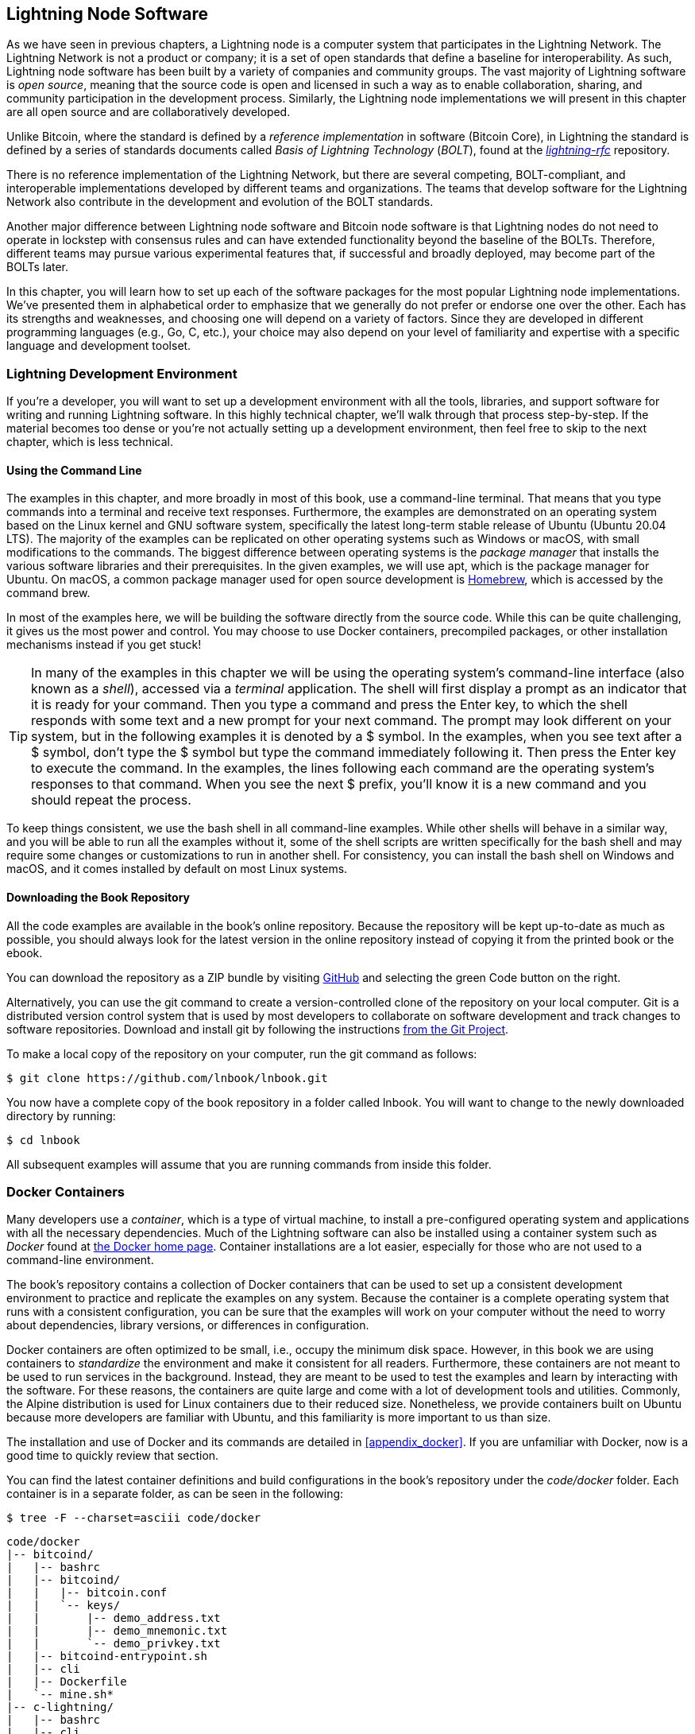 [[set_up_a_lightning_node]]
== Lightning Node Software

((("Lightning node software", id="ix_04_node_client-asciidoc0", range="startofrange")))As we have seen in previous chapters, a Lightning node is a computer system that participates in the Lightning Network. The Lightning Network is not a product or company; it is a set of open standards that define a baseline for interoperability. As such, Lightning node software has been built by a variety of companies and community groups. The vast majority of Lightning software is _open source_, meaning that the source code is open and licensed in such a way as to enable collaboration, sharing, and community participation in the development process. Similarly, the Lightning node implementations we will present in this chapter are all open source and are collaboratively developed.

Unlike Bitcoin, where the standard is defined by a _reference implementation_ in software (Bitcoin Core), in ((("BOLT (Basis of Lightning Technology) standards documents")))Lightning the standard is defined by a series of standards documents called _Basis of Lightning Technology_ (_BOLT_), found at the https://github.com/lightningnetwork/lightning-rfc[_lightning-rfc_] repository.

There is no reference implementation of the Lightning Network, but there are several competing, BOLT-compliant, and interoperable implementations developed by different teams and organizations. The teams that develop software for the Lightning Network also contribute in the development and evolution of the BOLT standards.

Another major difference between Lightning node software and Bitcoin node software is that Lightning nodes do not need to operate in lockstep with consensus rules and can have extended functionality beyond the baseline of the BOLTs. Therefore, different teams may pursue various experimental features that, if successful and broadly deployed, may become part of the BOLTs later.

In this chapter, you will learn how to set up each of the software packages for the most popular Lightning node implementations. We've presented them in alphabetical order to emphasize that we generally do not prefer or endorse one over the other. Each has its strengths and weaknesses, and choosing one will depend on a variety of factors. Since they are developed in different programming languages (e.g., Go, C, etc.), your choice may also depend on your level of familiarity and expertise with a specific language and development toolset.

=== Lightning Development Environment

((("development environment","Lightning node software", id="ix_04_node_client-asciidoc1", range="startofrange")))((("Lightning node software","development environment", id="ix_04_node_client-asciidoc2", range="startofrange")))If you're a developer, you will want to set up a development environment with all the tools, libraries, and support software for writing and running Lightning software. In this highly technical chapter, we'll walk through that process step-by-step. If the material becomes too dense or you're not actually setting up a development environment, then feel free to skip to the next chapter, which is less technical.

==== Using the Command Line

((("command line")))((("development environment","command line")))((("Lightning node software","command line")))The examples in this chapter, and more broadly in most of this book, use a command-line terminal. That means that you type commands into a terminal and receive text responses. Furthermore, the examples are demonstrated on an operating system based on the Linux kernel and GNU software system, specifically the latest long-term stable release of Ubuntu (Ubuntu 20.04 LTS). The majority of the examples can be replicated on other operating systems such as Windows or macOS, with small modifications to the commands. The biggest difference between operating systems is the _package manager_ that installs the various software libraries and their prerequisites. In the given examples, we will use +apt+, which is the package manager for Ubuntu. On macOS, a common package manager used for open source development is https://brew.sh[Homebrew], which is accessed by the command +brew+.

In most of the examples here, we will be building the software directly from the source code. While this can be quite challenging, it gives us the most power and control. You may choose to use Docker containers, precompiled packages, or other installation mechanisms instead if you get stuck!

[TIP]
====
In many of the examples in this chapter we will be using the operating system's command-line interface (also known as a _shell_), accessed via a _terminal_ application. The shell will first display a prompt as an indicator that it is ready for your command. Then you type a command and press the Enter key, to which the shell responds with some text and a new prompt for your next command. The prompt may look different on your system, but in the following examples it is denoted by a +$+ symbol. In the examples, when you see text after a +$+ symbol, don't type the +$+ symbol but type the command immediately following it. Then press the Enter key to execute the command. In the examples, the lines following each command are the operating system's responses to that command. When you see the next +$+ prefix, you'll know it is a new command and you should repeat the process.
====

To keep things consistent, we use the +bash+ shell in all command-line examples. While other shells will behave in a similar way, and you will be able to run all the examples without it, some of the shell scripts are written specifically for the +bash+ shell and may require some changes or customizations to run in another shell. For consistency, you can install the +bash+ shell on Windows and macOS, and it comes installed by default on most Linux systems.

==== Downloading the Book Repository

((("development environment","downloading the book repository")))All the code examples are available in the book's online repository. Because the repository will be kept up-to-date as much as possible, you should always look for the latest version in the online repository instead of copying it from the printed book or the ebook.

You can download the repository as a ZIP bundle by visiting https://github.com/lnbook/lnbook/[GitHub] and selecting the green Code button on the right.


Alternatively, you can use the +git+ command to create a version-controlled clone of the repository on your local computer. Git is a distributed version control system that is used by most developers to collaborate on software development and track changes to software repositories. Download and install +git+ by following the instructions https://git-scm.com/[from the Git Project].


To make a local copy of the repository on your computer, run the +git+ command as follows:

[[git-clone-lnbook]]
----
$ git clone https://github.com/lnbook/lnbook.git
----

You now have a complete copy of the book repository in a folder called +lnbook+. You will want to change to the newly downloaded directory by running:

[[cd-lnbook]]
----
$ cd lnbook
----

All subsequent examples will assume that you are running commands from inside this folder.(((range="endofrange", startref="ix_04_node_client-asciidoc2")))(((range="endofrange", startref="ix_04_node_client-asciidoc1")))

=== Docker Containers

((("Docker containers","Lightning node software and")))((("Lightning node software","Docker containers")))Many developers use a _container_, which is a type of virtual machine, to install a pre-configured operating system and applications with all the necessary dependencies. Much of the Lightning software can also be installed using a container system such as _Docker_ found at https://docker.com[the Docker home page]. Container installations are a lot easier, especially for those who are not used to a command-line environment.

The book's repository contains a collection of Docker containers that can be used to set up a consistent development environment to practice and replicate the examples on any system. Because the container is a complete operating system that runs with a consistent configuration, you can be sure that the examples will work on your computer without the need to worry about dependencies, library versions, or differences in configuration.

Docker containers are often optimized to be small, i.e., occupy the minimum disk space. However, in this book we are using containers to _standardize_ the environment and make it consistent for all readers. Furthermore, these containers are not meant to be used to run services in the background. Instead, they are meant to be used to test the examples and learn by interacting with the software. For these reasons, the containers are quite large and come with a lot of development tools and utilities. Commonly, the Alpine distribution is used for Linux containers due to their reduced size. Nonetheless, we provide containers built on Ubuntu because more developers are familiar with Ubuntu, and this familiarity is more important to us than size.

The installation and use of Docker and its commands are detailed in <<appendix_docker>>. If you are unfamiliar with Docker, now is a good time to quickly review that section.

You can find the latest container definitions and build configurations in the book's repository under the _code/docker_ folder. Each container is in a separate folder, as can be seen in the following:

[[tree]]
----
$ tree -F --charset=asciii code/docker
----

[[docker-dir-list]]
----
code/docker
|-- bitcoind/
|   |-- bashrc
|   |-- bitcoind/
|   |   |-- bitcoin.conf
|   |   `-- keys/
|   |       |-- demo_address.txt
|   |       |-- demo_mnemonic.txt
|   |       `-- demo_privkey.txt
|   |-- bitcoind-entrypoint.sh
|   |-- cli
|   |-- Dockerfile
|   `-- mine.sh*
|-- c-lightning/
|   |-- bashrc
|   |-- cli
|   |-- c-lightning-entrypoint.sh
|   |-- devkeys.pem
|   |-- Dockerfile
|   |-- fund-c-lightning.sh
|   |-- lightningd/
|   |   `-- config
|   |-- logtail.sh
|   `-- wait-for-bitcoind.sh
|-- eclair/
|   |-- bashrc
|   |-- cli
|   |-- Dockerfile
|   |-- eclair/
|   |   `-- eclair.conf
|   |-- eclair-entrypoint.sh
|   |-- logtail.sh
|   `-- wait-for-bitcoind.sh
|-- lnd/
|   |-- bashrc
|   |-- cli
|   |-- Dockerfile
|   |-- fund-lnd.sh
|   |-- lnd/
|   |   `-- lnd.conf
|   |-- lnd-entrypoint.sh
|   |-- logtail.sh
|   `-- wait-for-bitcoind.sh
|-- check-versions.sh
|-- docker-compose.yml
|-- Makefile
`-- run-payment-demo.sh*
----

As we will see in the next few sections, you can build these containers locally, or you can pull them from the book's repository on https://hub.docker.com/orgs/lnbook[_Docker Hub_]. The following sections will assume that you have installed Docker and are familiar with the basic use of the +docker+ command.

=== Bitcoin Core and Regtest

((("Bitcoin Core", id="ix_04_node_client-asciidoc3", range="startofrange")))((("Lightning node software","Bitcoin Core and regtest", id="ix_04_node_client-asciidoc4", range="startofrange")))Most of the Lightning node implementations need access to a full Bitcoin node to work.

Installing a full Bitcoin node and syncing the Bitcoin blockchain is outside the scope of this book and is a relatively complex endeavor in itself. If you want to try it, refer to https://github.com/bitcoinbook/bitcoinbook[_Mastering Bitcoin_], "Chapter 3: Bitcoin Core: The Reference Implementation," which discusses the installation and operation of a Bitcoin node.

((("regtest mode")))A Bitcoin node can be operated in `regtest` mode, where the node creates a local simulated Bitcoin blockchain for testing purposes. In the following examples, we will be using the +regtest+ mode to allow us to demonstrate Lightning without having to synchronize a Bitcoin node or risk any funds.

The container for Bitcoin Core is +bitcoind+. It is configured to run Bitcoin Core in +regtest+ mode and to mine 6 new blocks every 10 seconds. Its remote procedure call (RPC) port is exposed on port 18443 and is accessible for RPC calls with the username +regtest+ and the password +regtest+. You can also access it with an interactive shell and run +bitcoin-cli+ commands locally.

==== Building the Bitcoin Core Container

((("bitcoind container", id="ix_04_node_client-asciidoc5", range="startofrange")))((("Docker containers","Bitcoin Core container", id="ix_04_node_client-asciidoc6", range="startofrange")))Let's prepare the +bitcoind+ container. The easiest way is to pull the latest container from _Docker Hub_:

[source,bash]
----
$ docker pull lnbook/bitcoind
Using default tag: latest
latest: Pulling from lnbook/bitcoind
35807b77a593: Pull complete
e1b85b9c5571: Pull complete
[...]
288f1cc78a00: Pull complete
Digest: sha256:861e7e32c9ad650aa367af40fc5acff894e89e47aff4bd400691ae18f1b550e2
Status: Downloaded newer image for lnbook/bitcoind:latest
docker.io/lnbook/bitcoind:latest

----

Alternatively, you can build the container yourself from the local container definition that is in _code/docker/bitcoind/Dockerfile_.

[NOTE]
====
You don't need to build the container if you used the +pull+ command previously to pull it from Docker Hub.
====

Building the container locally will use a bit less of your network bandwidth, but will take more of your CPU time to build. We use the +docker build+ command to build it:

[source,bash]
----
$ cd code/docker
$ docker run -it --name bitcoind lnbook/bitcoind
Starting bitcoind...
Bitcoin Core starting
Waiting for bitcoind to start
bitcoind started
================================================
Imported demo private key
Bitcoin address:  2NBKgwSWY5qEmfN2Br4WtMDGuamjpuUc5q1
Private key:  cSaejkcWwU25jMweWEewRSsrVQq2FGTij1xjXv4x1XvxVRF1ZCr3
================================================
================================================
Balance: 0.00000000
================================================
Mining 101 blocks to unlock some bitcoin
[
  "34c744207fd4dd32b70bac467902bd8d030fba765c9f240a2e98f15f05338964",
  "64d82721c641c378d79b4ff2e17572c109750bea1d4eddbae0b54f51e4cdf23e",

 [...]

  "7a8c53dc9a3408c9ecf9605b253e5f8086d67bbc03ea05819b2c9584196c9294",
  "39e61e50e34a9bd1d6eab51940c39dc1ab56c30b21fc28e1a10c14a39b67a1c3",
  "4ca7fe9a55b0b767d2b7f5cf4d51a2346f035fe8c486719c60a46dcbe33de51a"
]
Mining 6 blocks every 10 seconds
Balance: 50.00000000
[
  "5ce76cc475e40515b67e3c0237d1eef597047a914ba3f59bbd62fc3691849055",
  "1ecb27a05ecfa9dfa82a7b26631e0819b2768fe5e6e56c7a2e1078b078e21e9f",
  "717ceb8b6c329d57947c950dc5668fae65bddb7fa03203984da9d2069e20525b",
  "185fc7cf3557a6ebfc4a8cdd1f94a8fa08ed0c057040cdd68bfb7aee2d5be624",
  "59001ae237a3834ebe4f6e6047dcec8fd67df0352ddc70b6b02190f982a60384",
  "754c860fe1b9e0e7292e1de96a65eaa78047feb4c72dbbde2a1d224faa1499dd"
]

----

As you can see, +bitcoind+ starts up and mines 101 simulated blocks to get the chain started. This is because under the Bitcoin consensus rules, newly mined bitcoin is not spendable until 100 blocks have elapsed. By mining 101 blocks, we make the first block's coinbase spendable. After that initial mining activity, 6 new blocks are mined every 10 seconds to keep the chain moving forward.

For now, there are no transactions. But we have some test bitcoin that has been mined in the wallet and is available to spend. When we connect some Lightning nodes to this chain, we will send some bitcoin to their wallets so that we can open some Lightning channels between the Lightning nodes.

===== Interacting with the bitcoin core container

In the meantime, we can also interact with the +bitcoind+ container by sending it shell commands. The container is sending a logfile to the terminal, displaying the mining process of the +bitcoind+ process. To interact with the shell we can issue commands in another terminal, using the +docker exec+ command. Since we previously named the running container with the +name+ argument, we can refer to it by that name when we run the +docker exec+ command. First, let's run an interactive +bash+ shell:

----
$ docker exec -it bitcoind /bin/bash
root@e027fd56e31a:/bitcoind# ps x
  PID TTY      STAT   TIME COMMAND
    1 pts/0    Ss+    0:00 /bin/bash /usr/local/bin/mine.sh
    7 ?        Ssl    0:03 bitcoind -datadir=/bitcoind -daemon
   97 pts/1    Ss     0:00 /bin/bash
  124 pts/0    S+     0:00 sleep 10
  125 pts/1    R+     0:00 ps x
root@e027fd56e31a:/bitcoind#
----

Running the interactive shell puts us "inside" the container. It logs in as user +root+, as we can see from the prefix +root@+ in the new shell prompt +root@e027fd56e31a:/bitcoind#+. If we issue the +ps x+ command to see what processes are running, we see both +bitcoind+ and the script +mine.sh+ are running in the background. To exit this shell, press Ctrl-D or type *+exit+*, and you will be returned to your operating system prompt.

Instead of running an interactive shell, we can also issue a single command that is executed inside the container. For convenience, the +bitcoin-cli+ command has an alias "cli" that passes the correct configuration. So let's run it to ask Bitcoin Code about the blockchain. We run +cli getblockchaininfo+:

[source,bash]
----
$ docker exec bitcoind cli getblockchaininfo
{
  "chain": "regtest",
  "blocks": 131,
  "headers": 131,
  "bestblockhash": "2cf57aac35365f52fa5c2e626491df634113b2f1e5197c478d57378e5a146110",

[...]

  "warnings": ""
}

----

The +cli+ command in the +bitcoind+ container allows us to issue RPC commands to the Bitcoin Core node and get JavaScript Object Notation (JSON) encoded results.

Additionally, all our Docker containers have a command-line JSON encoder/decoder named +jq+ preinstalled. +jq+ helps us to process JSON-formatted data via the command line or from inside scripts. You can send the JSON output of any command to +jq+ using the +|+ character. This character as well as this operation is called a "pipe." Let's apply a +pipe+ and +jq+ to the previous command as follows:

[source,bash]
----
$ docker exec bitcoind bash -c "cli getblockchaininfo | jq .blocks"
197
----

+jq .blocks+ instructs the +jq+ JSON decoder to extract the field +blocks+ from the [.keep-together]#+getblockchaininfo+# result. In our case, it extracts and prints the value of 197 which we could use in a subsequent command.

As you will see in the following sections, we can run several containers at the same time and then interact with them individually. We can issue commands to extract information such as the Lightning node public key or to take actions such as opening a Lightning channel to another node. The +docker run+ and +docker exec+ commands, together with +jq+ for JSON decoding, are all we need to build a working Lightning Network that mixes many different node implementations. This enables us to try out diverse experiments on our own computer(((range="endofrange", startref="ix_04_node_client-asciidoc6")))(((range="endofrange", startref="ix_04_node_client-asciidoc5"))).(((range="endofrange", startref="ix_04_node_client-asciidoc4")))(((range="endofrange", startref="ix_04_node_client-asciidoc3")))

=== The c-lightning Lightning Node Project

((("c-lightning Lightning Node project", id="ix_04_node_client-asciidoc7", range="startofrange")))((("Lightning node software","c-lightning Lightning Node project", id="ix_04_node_client-asciidoc8", range="startofrange")))`c-lightning` is a lightweight, highly customizable, and standard-compliant implementation of the LN protocol, developed by Blockstream as part of the Elements Project. The project is open source and developed collaboratively on https://github.com/ElementsProject/lightning[GitHub].

In the following sections, we will build a Docker container that runs a `c-lightning` node connecting to the +bitcoind+ container we built previously. We will also show you how to configure and built the `c-lightning` software directly from the source code.

==== Building c-lightning as a Docker Container

((("c-lightning Lightning Node project","building c-lightning as Docker container")))((("Docker containers","building c-lightning as")))The `c-lightning` software distribution has a Docker container, but it is designed for running `c-lightning` in production systems and alongside a +bitcoind+ node. We will be using a somewhat simpler container configured to run `c-lightning` for demonstration purposes.

Let's pull the `c-lightning` container from the book's Docker Hub repository:

[source,bash]
----
$ docker pull lnbook/c-lightning
Using default tag: latest
latest: Pulling from lnbook/c-lightning

[...]

Digest: sha256:bdefcefe8a9712e7b3a236dcc5ab12d999c46fd280e209712e7cb649b8bf0688
Status: Downloaded image for lnbook/c-lightning:latest
docker.io/lnbook/c-lightning:latest

----


Alternatively, we can build the `c-lightning` Docker container from the book's files which you previously downloaded into a directory named +lnbook+. As before, we will use the +docker build+ command in the +code/docker+ subdirectory. We will tag the container image with the tag +lnbook/c-lightning+, like this:

[source,bash]
----
$ cd code/docker
$ docker build -t lnbook/c-lightning c-lightning
Sending build context to Docker daemon  91.14kB
Step 1/34 : ARG OS=ubuntu
Step 2/34 : ARG OS_VER=focal
Step 3/34 : FROM ${OS}:${OS_VER} as os-base
 ---> fb52e22af1b0

 [...]

Step 34/34 : CMD ["/usr/local/bin/logtail.sh"]
 ---> Running in 8d3d6c8799c5
Removing intermediate container 8d3d6c8799c5
 ---> 30b6fd5d7503
Successfully built 30b6fd5d7503
Successfully tagged lnbook/c-lightning:latest

----

Our container is now built and ready to run. However, before we run the `c-lightning` container, we need to start the +bitcoind+ container in another terminal because `c-lightning` depends on +bitcoind+. We will also need to set up a Docker network that allows the containers to connect to each other as if residing on the same local area network.

[TIP]
====
Docker containers can "talk" to each other over a virtual local area network managed by the Docker system. Each container can have a custom name, and other containers can use that name to resolve its IP address and easily connect to it.
====

==== Setting Up a Docker Network

((("c-lightning Lightning Node project","Docker network setup")))Once a Docker network is set up, Docker will activate the network on our local computer every time Docker starts, e.g., after rebooting. So we only need to set up a network once by using the +docker network create+ command. The network name itself is not important, but it has to be unique on our computer. By default, Docker has three networks named +host+, +bridge+, and +none+. We will name our new network +lnbook+ and create it like this:

[source,bash]
----
$ docker network create lnbook
ad75c0e4f87e5917823187febedfc0d7978235ae3e88eca63abe7e0b5ee81bfb
$ docker network ls
NETWORK ID          NAME                DRIVER              SCOPE
7f1fb63877ea        bridge              bridge              local
4e575cba0036        host                host                local
ad75c0e4f87e        lnbook              bridge              local
ee8824567c95        none                null                local
----

As you can see, running +docker network ls+ gives us a listing of the Docker networks. Our +lnbook+ network has been created. We can ignore the network ID, because it is automatically managed.

==== Running the bitcoind and c-lightning Containers

((("bitcoind container","and c-lightning containers")))((("c-lightning Lightning Node project","running bitcoind and c-lightning containers")))The next step is to start the +bitcoind+ and `c-lightning` containers and connect them to the +lnbook+ network. To run a container in a specific network, we must pass the [.keep-together]#+network+# argument to +docker run+. To make it easy for containers to find each other, we will also give each one a name with the +name+ argument. We start +bitcoind+ like this:

[source,bash]
----
$ docker run -it --network lnbook --name bitcoind lnbook/bitcoind
----

You should see +bitcoind+ start up and start mining blocks every 10 seconds. Leave it running and open a new terminal window to start `c-lightning`. We use a similar +docker run+ command with the +network+ and +name+ arguments to start `c-lightning` as follows:

[source,bash]
----
$ docker run -it --network lnbook --name c-lightning lnbook/c-lightning
Waiting for bitcoind to start...
Waiting for bitcoind to mine blocks...
Starting c-lightning...
2021-09-12T13:14:50.434Z UNUSUAL lightningd: Creating configuration directory /lightningd/regtest
Startup complete
Funding c-lightning wallet
8a37a183274c52d5a962852ba9f970229ea6246a096ff1e4602b57f7d4202b31
lightningd: Opened log file /lightningd/lightningd.log
lightningd: Creating configuration directory /lightningd/regtest
lightningd: Opened log file /lightningd/lightningd.log

----

The `c-lightning` container starts up and connects to the +bitcoind+ container over the Docker network. First, our `c-lightning` node will wait for +bitcoind+ to start, and then it will wait until +bitcoind+ has mined some bitcoin into its wallet. Finally, as part of the container startup, a script will send an RPC command to the +bitcoind+ node, which creates a transaction that funds the `c-lightning` wallet with 10 test BTC. Now our `c-lightning` node is not only running, but it even has some test bitcoin to play with!

As we demonstrated with the +bitcoind+ container, we can issue commands to our `c-lightning` container in another terminal to extract information, open channels, etc. The command that allows us to issue command-line instructions to the `c-lightning` node is called +lightning-cli+. This +lightning-cli+ command is also aliased as +cli+ inside this container. To get the `c-lightning` node's information, use the following +docker exec+ command in another terminal window:

[source,bash]
----
$ docker exec c-lightning cli getinfo
{
   "id": "026ec53cc8940df5fed5fa18f8897719428a15d860ff4cd171fca9530879c7499e",
   "alias": "IRATEARTIST",
   "color": "026ec5",
   "num_peers": 0,
   "num_pending_channels": 0,

[...]

   "version": "0.10.1",
   "blockheight": 221,
   "network": "regtest",
   "msatoshi_fees_collected": 0,
   "fees_collected_msat": "0msat",
   "lightning-dir": "/lightningd/regtest"
}

----

We now have our first Lightning node running on a virtual network and communicating with a test Bitcoin blockchain. Later in this chapter we will start more nodes and connect them to each other to make some Lightning payments.

In the next section we will also look at how to download, configure, and compile `c-lightning` directly from the source code. This is an optional and advanced step that will teach you how to use the build tools and allow you to make modifications to [.keep-together]#`c-lightning`# source code. With this knowledge you can write some code, fix some bugs, or create a plug-in for `c-lightning`.

[NOTE]
====
If you are not planning on diving into the source code or programming of a Lightning node, you can skip the next section entirely. The Docker container we just built is sufficient for most of the examples in the book.
====

==== Installing c-lightning from Source Code

((("c-lightning Lightning Node project","installing c-lightning from source code")))The `c-lightning` developers have provided detailed instructions for building `c-lightning` from source code. We will be following the instructions https://github.com/ElementsProject/lightning/blob/master/doc/INSTALL.md[from GitHub].

==== Installing Prerequisite Libraries and Packages

((("c-lightning Lightning Node project","installing prerequisite libraries and packages")))These installation instructions assume you are building `c-lightning` on a Linux or similar system with GNU build tools. If that is not the case, look for the instructions for your operating system in the Elements Project repository.

The common first step is the installation of prerequisite libraries. We use the +apt+ package manager to install these:

[source,bash]
----
$ sudo apt-get update

Get:1 http://security.ubuntu.com/ubuntu bionic-security InRelease [88.7 kB]
Hit:2 http://eu-north-1b.clouds.archive.ubuntu.com/ubuntu bionic InRelease
Get:3 http://eu-north-1b.clouds.archive.ubuntu.com/ubuntu bionic-updates InRelease [88.7 kB]

[...]

Fetched 18.3 MB in 8s (2,180 kB/s)
Reading package lists... Done

$ sudo apt-get install -y \
  autoconf automake build-essential git libtool libgmp-dev \
  libsqlite3-dev python python3 python3-mako net-tools zlib1g-dev \
  libsodium-dev gettext

Reading package lists... Done
Building dependency tree
Reading state information... Done
The following additional packages will be installed:
  autotools-dev binutils binutils-common binutils-x86-64-linux-gnu cpp cpp-7 dpkg-dev fakeroot g++ g++-7 gcc gcc-7 gcc-7-base libalgorithm-diff-perl

 [...]

Setting up libsigsegv2:amd64 (2.12-2) ...
Setting up libltdl-dev:amd64 (2.4.6-14) ...
Setting up python2 (2.7.17-2ubuntu4) ...
Setting up libsodium-dev:amd64 (1.0.18-1) ...

[...]
$
----

After a few minutes and a lot of on-screen activity, you will have installed all the necessary packages and libraries. Many of these libraries are also used by other Lightning packages and are needed for software development in general.

==== Copying the c-lightning Source Code

((("c-lightning Lightning Node project","copying the latest version of c-lightning source code")))Next, we will copy the latest version of `c-lightning` from the source code repository. To do this, we will use the +git clone+ command, which clones a version-controlled copy onto your local machine, thereby allowing you to keep it synchronized with subsequent changes without having to download the whole repository again:

[source,bash]
----
$ git clone --recurse https://github.com/ElementsProject/lightning.git
Cloning into 'lightning'...
remote: Enumerating objects: 24, done.
remote: Counting objects: 100% (24/24), done.
remote: Compressing objects: 100% (22/22), done.
remote: Total 53192 (delta 5), reused 5 (delta 2), pack-reused 53168
Receiving objects: 100% (53192/53192), 29.59 MiB | 19.30 MiB/s, done.
Resolving deltas: 100% (39834/39834), done.

$ cd lightning

----

We now have a copy of `c-lightning` cloned into the _lightning_ subfolder, and we have used the +cd+ (change directory) command to enter that subfolder.

==== Compiling the c-lightning Source Code

((("c-lightning Lightning Node project","compiling the c-lightning source code")))Next, we use a set of _build scripts_ that are commonly available in many open source projects. These build scripts use the +configure+ and +make+ commands which allow us to:

* Select the build options and check necessary dependencies (+configure+)
* Build and install the executables and libraries (+make+)

Running +configure+ with the +help+ option will show us all the available options:

----
$ ./configure --help
Usage: ./configure [--reconfigure] [setting=value] [options]

Options include:
  --prefix= (default /usr/local)
    Prefix for make install
  --enable/disable-developer (default disable)
    Developer mode, good for testing
  --enable/disable-experimental-features (default disable)
    Enable experimental features
  --enable/disable-compat (default enable)
    Compatibility mode, good to disable to see if your software breaks
  --enable/disable-valgrind (default (autodetect))
    Run tests with Valgrind
  --enable/disable-static (default disable)
    Static link sqlite3, gmp and zlib libraries
  --enable/disable-address-sanitizer (default disable)
    Compile with address-sanitizer
----

We don't need to change any of the defaults for this example. Hence we run [.keep-together]#+configure+# again without any options to use the defaults:

----
$ ./configure

Compiling ccan/tools/configurator/configurator...done
checking for python3-mako... found
Making autoconf users comfortable... yes
checking for off_t is 32 bits... no
checking for __alignof__ support... yes

[...]

Setting COMPAT... 1
PYTEST not found
Setting STATIC... 0
Setting ASAN... 0
Setting TEST_NETWORK... regtest
$
----

Next, we use the +make+ command to build the libraries, components, and executables of the `c-lightning` project. This part will take several minutes to complete and will use your computer's CPU and disk heavily. Expect some noise from the fans! Run +make+:

[source,bash]
----
$ make

cc -DBINTOPKGLIBEXECDIR="\"../libexec/c-lightning\"" -Wall -Wundef -Wmis...

[...]

cc   -Og  ccan-asort.o ccan-autodata.o ccan-bitmap.o ccan-bitops.o ccan-...

----

If all goes well, you will not see any +ERROR+ message stopping the execution of the preceding command. The `c-lightning` software package has been compiled from source, and we are now ready to install the executable components we created in the previous step:

----
$ sudo make install

mkdir -p /usr/local/bin
mkdir -p /usr/local/libexec/c-lightning
mkdir -p /usr/local/libexec/c-lightning/plugins
mkdir -p /usr/local/share/man/man1
mkdir -p /usr/local/share/man/man5
mkdir -p /usr/local/share/man/man7
mkdir -p /usr/local/share/man/man8
mkdir -p /usr/local/share/doc/c-lightning
install cli/lightning-cli lightningd/lightningd /usr/local/bin
[...]
----

To verify that the +lightningd+ and +lightning-cli+ commands have been installed correctly, we will ask each executable for its version information:

[source,bash]
----
$ lightningd --version
v0.10.1-34-gfe86c11
$ lightning-cli --version
v0.10.1-34-gfe86c11
----

The version consists of the latest release version (v0.10.1), followed by the number of changes since the release (34), and finally a hash identifying exactly which revision (fe86c11). You may see a different version from that shown previously as the software continues to evolve long after this book is published. However, no matter what version you see, the fact that the commands execute and respond with version information means that you have succeeded in building the `c-lightning` software.

=== The Lightning Network Daemon (LND) Node Project

((("Lightning Network Daemon (LND) node project", id="ix_04_node_client-asciidoc9", range="startofrange")))((("Lightning node software","Lightning Network Daemon node project", id="ix_04_node_client-asciidoc10", range="startofrange")))The Lightning Network Daemon (LND) is a complete implementation of an LN node by Lightning Labs. The LND project provides a number of executable applications, including +lnd+ (the daemon itself) and +lncli+ (the command-line utility). LND has several pluggable backend chain services, including btcd (a full node), +bitcoind+ (Bitcoin Core), and Neutrino (a new, experimental light client). LND is written in the Go programming language. The project is open source and developed collaboratively on https://github.com/LightningNetwork/lnd[GitHub].(((range="endofrange", startref="ix_04_node_client-asciidoc10")))(((range="endofrange", startref="ix_04_node_client-asciidoc9")))

In the next few sections we will build a Docker container to run LND, build LND from source code, and learn how to configure and run LND.

==== The LND Docker Container

((("Lightning Network Daemon (LND) node project","LND Docker container")))We can pull the LND example Docker container from the book's Docker Hub repository:

[source,bash]
----
$ docker pull lnbook/lnd
Using default tag: latest
latest: Pulling from lnbook/lnd
35807b77a593: Already exists
e1b85b9c5571: Already exists
52f9c252546e: Pull complete

[...]

Digest: sha256:e490a0de5d41b781c0a7f9f548c99e67f9d728f72e50cd4632722b3ed3d85952
Status: Downloaded newer image for lnbook/lnd:latest
docker.io/lnbook/lnd:latest

----

Alternatively, we can build the LND container locally. The container is located in _code/docker/lnd_. We change the working directory to _code/docker_ and perform the +docker build+ command:

[source,bash]
----
$ cd code/docker
$ docker build -t lnbook/lnd lnd
Sending build context to Docker daemon  9.728kB
Step 1/29 : FROM golang:1.13 as lnd-base
 ---> e9bdcb0f0af9
Step 2/29 : ENV GOPATH /go

[...]

Step 29/29 : CMD ["/usr/local/bin/logtail.sh"]
 ---> Using cache
 ---> 397ce833ce14
Successfully built 397ce833ce14
Successfully tagged lnbook/lnd:latest

----

Our container is now ready to run. As with the `c-lightning` container we built previously, the LND container also depends on a running instance of Bitcoin Core. As before, we need to start the +bitcoind+ container in another terminal and connect LND to it via a Docker network. We have already set up a Docker network called +lnbook+ and will be using that again here.

[TIP]
====
Normally, each node operator runs their own Lightning node and their own Bitcoin node on their own server. For us, a single +bitcoind+ container can serve many Lightning nodes. On our simulated network we can run several Lightning nodes, all connecting to a single Bitcoin node in +regtest+ mode.
====

==== Running the bitcoind and LND Containers

((("bitcoind container","and LND containers")))((("Lightning Network Daemon (LND) node project","running bitcoind and LND containers")))As before, we start the +bitcoind+ container in one terminal and LND in another. If you already have the +bitcoind+ container running, you do not need to restart it. Just leave it running and skip the next step. To start +bitcoind+ in the +lnbook+ network, we use +docker run+ like this:

[source,bash]
----
$ docker run -it --network lnbook --name bitcoind lnbook/bitcoind
----

Next, we start the LND container we just built. As done before, we need to attach it to the +lnbook+ network and give it a name:

[source,bash]
----
$ docker run -it --network lnbook --name lnd lnbook/lnd
Waiting for bitcoind to start...
Waiting for bitcoind to mine blocks...
Starting lnd...
Startup complete
Funding lnd wallet
{"result":"dbd1c8e2b224e0a511c11efb985dabd84d72d935957ac30935ec4211d28beacb","error":null,"id":"lnd-run-container"}
[INF] LTND: Version: 0.13.1-beta commit=v0.13.1-beta, build=production, logging=default, debuglevel=info
[INF] LTND: Active chain: Bitcoin (network=regtest)
[INF] RPCS: Generating TLS certificates...

----

The LND container starts up and connects to the +bitcoind+ container over the Docker network. First, our LND node will wait for +bitcoind+ to start, and then it will wait until +bitcoind+ has mined some bitcoin into its wallet. Finally, as part of the container startup, a script will send an RPC command to the +bitcoind+ node, thereby creating a transaction that funds the LND wallet with 10 test BTC.

As we demonstrated previously, we can issue commands to our container in another terminal to extract information, open channels, etc. The command that allows us to issue command-line instructions to the +lnd+ daemon is called +lncli+. Once again, in this container we have provided the alias +cli+ that runs +lncli+ with all the appropriate parameters. Let's get the node information using the +docker exec+ command in another terminal window:

[source,bash]
----
$ docker exec lnd cli getinfo
{
    "version": "0.13.1-beta commit=v0.13.1-beta",
    "commit_hash": "596fd90ef310cd7abbf2251edaae9ba4d5f8a689",
    "identity_pubkey": "02d4545dccbeda29a10f44e891858940f4f3374b75c0f85dcb7775bb922fdeaa14",

[...]

}
----

We now have another Lightning node running on the +lnbook+ network and communicating with +bitcoind+. If you are still running the `c-lightning` container, then there are now two nodes running. They're not yet connected to each other, but we will be connecting them to each other soon.

If desired, you can run any combination of LND and `c-lightning` nodes on the same Lightning Network. For example, to run a second LND node you would issue the +docker run+ command with a different container name, like so:

[source,bash]
----
$ docker run -it --network lnbook --name lnd2 lnbook/lnd
----

In the preceding command, we start another LND container, naming it +lnd2+. The names are entirely up to you, as long as they are unique. If you don't provide a name, Docker will construct a unique name by randomly combining two English words such as "naughty_einstein." This was the actual name Docker chose for us when we wrote this paragraph. How funny!

In the next section we will look at how to download and compile LND directly from the source code. This is an optional and advanced step that will teach you how to use the Go language build tools and allow you to make modifications to LND source code. With this knowledge you can write some code or fix some bugs.

[NOTE]
====
If you are not planning on diving into the source code or programming of a Lightning node, you can skip the next section entirely. The Docker container we just built is sufficient for most of the examples in the book.
====

==== Installing LND from Source Code

((("Lightning Network Daemon (LND) node project","installing LND from source code")))In this section we will build LND from scratch. LND is written in the Go programming language. If you want to find out more about Go, search for +golang+ instead of +go+ to avoid irrelevant results. Because it is written in Go and not C or C++, it uses a different "build" framework than the GNU autotools/make framework we saw used in `c-lightning` previously. Don't fret though, it is quite easy to install and use the golang tools, and we will show each step here. Go is a fantastic language for collaborative software development because it produces very consistent, precise, and easy-to-read code regardless of the number of authors. Go is focused and "minimalist" in a way that encourages consistency across versions of the language. As a compiled language, it is also quite efficient. Let's dive in.

We will follow the installation instructions found in the https://github.com/lightningnetwork/lnd/blob/master/docs/INSTALL.md[LND project documentation].

First, we will install the +golang+ package and associated libraries. We strictly require Go version 1.13 or later. The official Go language packages are distributed as binaries from https://golang.org/dl[the Go Project]. For convenience they are also packaged as Debian packages available through the +apt+ command. You can follow the instructions https://golang.org/dl[from the Go Project] or use the following +apt+ commands on a Debian/Ubuntu Linux system as described on https://github.com/golang/go/wiki/Ubuntu[GitHub's wiki page on the Go language]:

[source,bash]
----
$ sudo apt install golang-go
----

Check that you have the correct version installed and ready to use by running:

[source,bash]
----
$ go version
go version go1.13.4 linux/amd64
----

We have 1.13.4, so we're ready to...Go! Next we need to tell any programs where to find the Go code. This is accomplished by setting the environment variable +GOPATH+. Usually the Go code is located in a directory named _gocode_ directly in the user's home directory. With the following two commands we consistently set the +GOPATH+ and make sure your shell adds it to your executable +PATH+. Note that the user's home directory is referred to as +~+ in the shell.

[source,bash]
----
$ export GOPATH=~/gocode
$ export PATH=$PATH:$GOPATH/bin
----

To avoid having to set these environment variables every time you open a shell, you can add those two lines to the end of your +bash+ shell configuration file _.bashrc_ in your home directory, using the editor of your choice.

==== Copying the LND Source Code

((("Lightning Network Daemon (LND) node project","copying LND source code")))As with many open source projects nowadays, the source code for LND is on GitHub (_www.github.com_). The +go get+ command can fetch it directly using the Git protocol:

[source,bash]
----
$ go get -d github.com/lightningnetwork/lnd
----

Once +go get+ finishes, you will have a subdirectory under +GOPATH+ that contains the LND source code.

==== Compiling the LND Source Code

((("Lightning Network Daemon (LND) node project","compiling LND source code")))LND uses the +make+ build system. To build the project, we change directory to LND's source code and then use +make+ like this:

[source,bash]
----
$ cd $GOPATH/src/github.com/lightningnetwork/lnd
$ make && make install
----

After several minutes you will have two new commands, +lnd+ and +lncli+, installed. Try them out and check their version to ensure they are installed:

[source,bash]
----
$ lnd --version
lnd version 0.10.99-beta commit=clock/v1.0.0-106-gc1ef5bb908606343d2636c8cd345169e064bdc91
$ lncli --version
lncli version 0.10.99-beta commit=clock/v1.0.0-106-gc1ef5bb908606343d2636c8cd345169e064bdc91
----

You will likely see a different version from that shown previously, as the software continues to evolve long after this book is published. However, no matter what version you see, the fact that the commands execute and show you version information means that you have succeeded in building the LND software.(((range="endofrange", startref="ix_04_node_client-asciidoc8")))(((range="endofrange", startref="ix_04_node_client-asciidoc7")))

=== The Eclair Lightning Node Project

((("Eclair Lightning node project", id="ix_04_node_client-asciidoc11", range="startofrange")))((("Lightning node software","Eclair Lightning node project", id="ix_04_node_client-asciidoc12", range="startofrange")))Eclair (French for lightning) is a Scala implementation of the Lightning Network made by ACINQ. Eclair is also one of the most popular and pioneering mobile Lightning wallets, which we used to demonstrate a Lightning payment in <<getting-started>>. In this section we examine the Eclair server project, which runs a Lightning node. Eclair is an open source project and can be found on https://github.com/ACINQ/eclair[GitHub].

In the next few sections we will build a Docker container to run Eclair, as we did previously with `c-lightning` and LND. We will also build Eclair directly from the source code.

==== The Eclair Docker Container

((("Eclair Lightning node project","Docker container for")))Let's pull the book's Eclair container from the Docker Hub repository:

[source,bash]
----
$ docker pull lnbook/eclair
Using default tag: latest
latest: Pulling from lnbook/eclair
35807b77a593: Already exists
e1b85b9c5571: Already exists

[...]

c7d5d5c616c2: Pull complete
Digest: sha256:17a3d52bce11a62381727e919771a2d5a51da9f91ce2689c7ecfb03a6f028315
Status: Downloaded newer image for lnbook/eclair:latest
docker.io/lnbook/eclair:latest

----

Alternatively, we can build the container locally, instead. By now, you are almost an expert in the basic operations of Docker! In this section we will repeat many of the previously seen commands to build the Eclair container. The container is located in _code/docker/eclair_. We start in a terminal by switching the working directory to _code/docker_ and issuing the +docker build+ command:

[source,bash]
----
$ cd code/docker
$ docker build -t lnbook/eclair eclair
Sending build context to Docker daemon  11.26kB
Step 1/27 : ARG OS=ubuntu
Step 2/27 : ARG OS_VER=focal
Step 3/27 : FROM ${OS}:${OS_VER} as os-base
 ---> fb52e22af1b0

[...]

Step 27/27 : CMD ["/usr/local/bin/logtail.sh"]
 ---> Running in fe639120b726
Removing intermediate container fe639120b726
 ---> e6c8fe92a87c
Successfully built e6c8fe92a87c
Successfully tagged lnbook/eclair:latest

----

Our image is now ready to run. The Eclair container also depends on a running instance of Bitcoin Core. As before, we need to start the +bitcoind+ container in another terminal and connect Eclair to it via a Docker network. We have already set up a Docker network called +lnbook+, and will be reusing it here.

One notable difference between Eclair and LND or `c-lightning` is that Eclair doesn't contain a separate bitcoin wallet but instead relies directly on the bitcoin wallet in Bitcoin Core. Recall that using LND we funded its bitcoin wallet by executing a transaction to transfer bitcoin from Bitcoin Core's wallet to LND's bitcoin wallet. This step is not necessary using Eclair. When running Eclair, the Bitcoin Core wallet is used directly as the source of funds to open channels. As a result, unlike the LND or `c-lightning` containers, the Eclair container does not contain a script to transfer bitcoin into its wallet on startup.

==== Running the bitcoind and Eclair Containers

((("bitcoind container","and Eclair containers", id="ix_04_node_client-asciidoc13", range="startofrange")))((("Eclair Lightning node project","running bitcoind and Eclair containers", id="ix_04_node_client-asciidoc14", range="startofrange")))As before, we start the +bitcoind+ container in one terminal and the Eclair container in another. If you already have the +bitcoind+ container running, you do not need to restart it. Just leave it running and skip the next step. To start +bitcoind+ in the +lnbook+ network, we use +docker run+ like this:

[source,bash]
----
$ docker run -it --network lnbook --name bitcoind lnbook/bitcoind
----

Next, we start the Eclair container we just built. We will need to attach it to the +lnbook+ network and give it a name, just as we did with the other containers:

[source,bash]
----
$ docker run -it --network lnbook --name eclair lnbook/eclair
Waiting for bitcoind to start...
Waiting for bitcoind to mine blocks...
Starting eclair...
Eclair node started
INFO  o.b.Secp256k1Context - secp256k1 library successfully loaded
INFO  fr.acinq.eclair.Plugin - loading 0 plugins
INFO  a.e.slf4j.Slf4jLogger - Slf4jLogger started
INFO  fr.acinq.eclair.Setup - hello!
INFO  fr.acinq.eclair.Setup - version=0.4.2 commit=52444b0

[...]

----

The Eclair container starts up and connects to the +bitcoind+ container over the Docker network. First, our Eclair node will wait for +bitcoind+ to start, and then it will wait until +bitcoind+ has mined some bitcoin into its wallet.

As we demonstrated previously, we can issue commands to our container in another terminal to extract information, open channels, etc. The command that allows us to issue command-line instructions to the +eclair+ daemon is called +eclair-cli+. As before, in this container we have provided a useful alias to +eclair-cli+, called simply +cli+, which offers the necessary arguments and parameters. Using the +docker exec+ command in another terminal window, we get the node info from Eclair:

[source,bash]
----
$ docker exec eclair cli getinfo
{
  "version": "0.4.2-52444b0",
  "nodeId": "02fa6d5042eb8098e4d9c9d99feb7ebc9e257401ca7de829b4ce757311e0301de7",
  "alias": "eclair",
  "color": "#49daaa",
  "features": {

[...]

  },
  "chainHash": "06226e46111a0b59caaf126043eb5bbf28c34f3a5e332a1fc7b2b73cf188910f",
  "network": "regtest",
  "blockHeight": 779,
  "publicAddresses": [],
  "instanceId": "01eb7a68-5db0-461b-bdd0-29010df40d73"
}

----

We now have another Lightning node running on the +lnbook+ network and communicating with +bitcoind+. You can run any number and any combination of Lightning nodes on the same Lightning network. Any number of Eclair, LND, and `c-lightning` nodes can coexist. For example, to run a second Eclair node you would issue the +docker run+ command with a different container name, as follows:

[source,bash]
----
$ docker run -it --network lnbook --name eclair2 lnbook/eclair
----

In the preceding command we start another Eclair container named +eclair2+.

In the next section we will also look at how to download and compile Eclair directly from the source code. This is an optional and advanced step that will teach you how to use the Scala and Java language build tools and allow you to make modifications to Eclair's source code. With this knowledge, you can write some code or fix some bugs.

[NOTE]
====
If you are not planning on diving into the source code or programming of a Lightning node, you can skip the next section entirely. The Docker container we just built is sufficient for most of the examples in the book.(((range="endofrange", startref="ix_04_node_client-asciidoc14")))(((range="endofrange", startref="ix_04_node_client-asciidoc13")))
====

==== Installing Eclair from Source Code

((("Eclair Lightning node project","installing Eclair from source code")))In this section we will build Eclair from scratch. Eclair is written in the Scala programming language, which is compiled using the Java compiler. To run Eclair, we first need to install Java and its build tools. We will be following the instructions found in https://github.com/ACINQ/eclair/blob/master/BUILD.md[the _BUILD.md_ document] of the Eclair project.

The required Java compiler is part of OpenJDK 11. We will also need a build framework called Maven, version 3.6.0 or above.

On a Debian/Ubuntu Linux system, we can use the +apt+ command to install both OpenJDK 11 and Maven, as shown in the following:

[source,bash]
----
$ sudo apt install openjdk-11-jdk maven
----

Verify that you have the correct version installed by running:

[source,bash]
----
$ javac -version
javac 11.0.7
$ mvn -v
Apache Maven 3.6.1
Maven home: /usr/share/maven
Java version: 11.0.7, vendor: Ubuntu, runtime: /usr/lib/jvm/java-11-openjdk-amd64

----

We have OpenJDK 11.0.7 and Maven 3.6.1, so we're ready.

==== Copying the Eclair Source Code

((("Eclair Lightning node project","copying Eclair source code")))The source code for Eclair is on GitHub. The +git clone+ command can create a local copy for us. Let's change to our home directory and run it there:

[source,bash]
----
$ cd ~
$ git clone https://github.com/ACINQ/eclair.git

----

Once +git clone+ finishes, you will have a subdirectory +eclair+ containing the source code for the Eclair server.

==== Compiling the Eclair Source Code

((("Eclair Lightning node project","compiling Eclair source code")))Eclair uses the +Maven+ build system. To build the project, we change the working directory to Eclair's source code and then use +mvn package+ like this:

[source,bash]
----
$ cd eclair
$ mvn package
[INFO] Scanning for projects...
[INFO] ------------------------------------------------------------------------
[INFO] Reactor Build Order:
[INFO]
[INFO] --------------------< fr.acinq.eclair:eclair_2.13 >---------------------
[INFO] Building eclair_2.13 0.4.3-SNAPSHOT                                [1/4]
[INFO] --------------------------------[ pom ]---------------------------------

[...]


[INFO] ------------------------------------------------------------------------
[INFO] BUILD SUCCESS
[INFO] ------------------------------------------------------------------------
[INFO] Total time:  01:06 min
[INFO] Finished at: 2020-12-12T09:43:21-04:00
[INFO] ------------------------------------------------------------------------

----

After several minutes, the build of the Eclair package should complete. However, the "package" action will also run tests, and some of these connect to the internet and could fail. If you want to skip tests, add +-DskipTests+ to the command.

Now, unzip and run the build package by following the https://github.com/ACINQ/eclair#installing-eclair[instructions for installing Eclair] from GitHub.

Congratulations! You have built Eclair from source and you are ready to code, test, fix bugs, and contribute to this project!(((range="endofrange", startref="ix_04_node_client-asciidoc12")))(((range="endofrange", startref="ix_04_node_client-asciidoc11")))

=== Building a Complete Network of Diverse Lightning Nodes

((("Lightning Network (example)","building a complete network of diverse Lightning nodes", id="ix_04_node_client-asciidoc15", range="startofrange")))((("Lightning node software","building a complete network of diverse Lightning nodes", id="ix_04_node_client-asciidoc16", range="startofrange")))Our final example, presented in this section, will bring together all the various containers we've built to form a Lightning Network made of diverse (LND, `c-lightning`, Eclair) node implementations. We'll compose the network by connecting the nodes together and opening channels from one node to another. As the final step, we'll route a payment across these channels!

In this example, we will build a demonstration Lightning Network made of four Lightning nodes named Alice, Bob, Chan, and Dina. We will connect Alice to Bob, Bob to Chan, and Chan to Dina. This is shown in <<alice_bob_chan_dina_network_demo>>.

[[alice_bob_chan_dina_network_demo]]
.A small demonstration network of four nodes
image::images/mtln_1002.png["A small demonstration network of four nodes"]

Finally, we will have Dina create an invoice and have Alice pay that invoice. Since Alice and Dina are not directly connected, the payment will be routed as an HTLC across all the payment channels.

==== Using docker-compose to Orchestrate Docker Containers

((("docker-compose","orchestrating Docker containers with")))((("Lightning Network (example)","using docker-compose to orchestrate Docker containers")))To make this example work, we will be using a _container orchestration_ tool that is available as a command called +docker-compose+. This command allows us to specify an application composed of several containers and run the application by launching all the cooperating containers together.

First, let's install +docker-compose+. The https://docs.docker.com/compose/install/[instructions] depend on your operating system.

Once you have completed installation, you can verify your installation by running `docker-compose` like this:

[source,bash]
----
$ docker-compose version
docker-compose version 1.21.0, build unknown
[...]

----

The most common +docker-compose+ commands we will use are +up+ and +down+, e.g., +docker-compose up+.

==== docker-compose Configuration

((("docker-compose","configuration")))((("Lightning Network (example)","docker-compose configuration")))The configuration file for +docker-compose+ is found in the _code/docker_ directory and is named _docker-compose.yml_. It contains a specification for a network and each of the four containers. The top looks like this:

----
version: "3.3"
networks:
  lnnet:

services:
  bitcoind:
    container_name: bitcoind
    build:
        context: bitcoind
    image: lnbook/bitcoind:latest
    networks:
      - lnnet
    expose:
      - "18443"
      - "12005"
      - "12006"

  Alice:
    container_name: Alice
----

The preceding fragment defines a network called +lnnet+ and a container called +bitcoind+ which will attach to the +lnnet+ network. The container is the same one we built at the beginning of this chapter. We expose three of the container's ports, allowing us to send commands to it and monitor blocks and transactions. Next, the configuration specifies an LND container called "Alice." Further down you will also see specifications for containers called "Bob" (`c-lightning`), "Chan" (Eclair), and "Dina" (LND again).

Since all these diverse implementations follow the Basis of Lightning Technology (BOLT) specification and have been extensively tested for interoperability, they have no difficulty working together to build a Lightning network.

==== Starting the Example Lightning Network

((("Lightning Network (example)","starting the network")))Before we get started, we should make sure we're not already running any of the containers. If a new container shares the same name as one that is already running, then it will fail to launch. Use +docker ps+, +docker stop+, and +docker rm+ as necessary to stop and remove any currently running containers!

[TIP]
====
Because we use the same names for these orchestrated Docker containers, we might need to "clean up" to avoid any name conflicts.
====

To start the example, we switch to the directory that contains the _docker-compose.yml_ configuration file and we issue the command +docker-compose up+:

[source,bash]
----
$ cd code/docker
$ docker-compose up
Creating Chan     ... done
Creating Dina     ... done
Creating bitcoind ... done
Creating Bob      ... done
Creating Alice    ... done
Attaching to Chan, Dina, Alice, bitcoind, Bob
Alice       | Waiting for bitcoind to start...
Bob         | Waiting for bitcoind to start...
Dina        | Waiting for bitcoind to start...
Chan        | Waiting for bitcoind to start...
bitcoind    | Starting bitcoind...
bitcoind    | Waiting for bitcoind to start
bitcoind    | bitcoind started
bitcoind    | ================================================

[...]

Chan        | Starting eclair...
Dina        | Starting lnd...
Chan        | Eclair node started
Alice       | ...Waiting for bitcoind to mine blocks...
Bob         | ...Waiting for bitcoind to mine blocks...
Alice       | Starting lnd...
Bob         | Starting c-lightning...

[...]

----

Following the startup, you will see a whole stream of logfiles as each node starts up and reports its progress. It may look quite jumbled on your screen, but each output line is prefixed by the container name, as seen previously. If you wanted to watch the logs from only one container, you can do so in another terminal window by using the +docker-compose logs+ command with the +f+ (_follow_) flag and the specific container name:

[source,bash]
----
$ docker-compose logs -f Alice
----

==== Opening Channels and Routing a Payment

((("Lightning Network (example)","opening channels and routing a payment", id="ix_04_node_client-asciidoc17", range="startofrange")))((("payment channel","opening in Lightning Network", id="ix_04_node_client-asciidoc18", range="startofrange")))((("routing","Lightning Network example", id="ix_04_node_client-asciidoc19", range="startofrange")))Our Lightning network should now be running. As we saw in the previous sections of this chapter, we can issue commands to a running Docker container with the +docker exec+ command. Regardless of whether we started the container with +docker run+ or started a bunch of them with +docker-compose up+, we can still access containers individually using the Docker commands.

The payment demo is contained in a Bash shell script called +run-payment-demo.sh+. To run this demo you must have the Bash shell installed on your computer. Most Linux and Unix-like systems (e.g., macOS) have +bash+ preinstalled. Windows users can install the Windows Subsystem for Linux and use a Linux distribution like Ubuntu to get a native +bash+ command on their computer.

Let's run the script to see its effect, and then we will look at how it works internally. We use +bash+ to run it as a command:

----
$ cd code/docker
$ bash run-payment-demo.sh
Starting Payment Demo
======================================================

Waiting for nodes to startup
- Waiting for bitcoind startup...
- Waiting for bitcoind mining...
- Waiting for Alice startup...
- Waiting for Bob startup...
- Waiting for Chan startup...
- Waiting for Dina startup...
All nodes have started
======================================================

Getting node IDs
- Alice:  0335e200756e156f1e13c3b901e5ed5a28b01a3131cd0656a27ac5cc20d4e71129
- Bob:    033e9cb673b641d2541aaaa821c3f9214e8a11ada57451ed5a0eab2a4afbce7daa
- Chan:   02f2f12182f56c9f86b9aa7d08df89b79782210f0928cb361de5138364695c7426
- Dina: 02d9354cec0458e0d6dee5cfa56b83040baddb4ff88ab64960e0244cc618b99bc3
======================================================

[...]

Setting up connections and channels
- Alice to Bob
- Open connection from Alice node to Bob's node

- Create payment channel Alice->Bob


[...]

Get 10k sats invoice from Dina
- Dina invoice:
lnbcrt100u1psnuzzrpp5rz5dg4wy27973yr7ehwns5ldeusceqdaq0hguu8c29n4nsqkznjsdqqcqzpgxqyz5vqsp5vdpehw33fljnmmexa6ljk55544f3syd8nfttqlm3ljewu4r0q20q9qyyssqxh5nhkpjgfm47yxn4p9ecvndz7zddlsgpufnpyjl0kmnq227tdujlm0acdv39hcuqp2vhs40aav70c9yp0tee6tgzk8ut79mr877q0cpkjcfvr
======================================================

Attempting payment from Alice to Dina
Successful payment!

----


As you can see from the output, the script first gets the node IDs (public keys) for each of the four nodes. Then, it connects the nodes and sets up a 1,000,000 satoshi channel from each node to the next in the network. Finally, it issues an invoice for 10,000 satoshis from Dina's node and pays the invoice from Alice's node.

[TIP]
====
If the script fails, you can try running it again from the beginning. Or you can manually issue the commands found in the script one by one and look at the results.
====

There is a lot to review in that script, but as you gain understanding of the underlying technology, more and more of that information will become clear. You are invited to revisit this example later.

Of course, you can do a lot more with this test network than a three-channel, four-node payment. Here are some ideas for your experiments:

* Create a more complex network by launching many more nodes of different types. Edit the _docker-compose.yml_ file and copy sections, renaming containers as needed.

* Connect the nodes in more complex topologies: circular routes, hub-and-spoke, or full mesh.

* Run lots of payments to exhaust channel capacity. Then run payments in the opposite direction to rebalance the channels. See how the routing algorithm adapts.

* Change the channel fees to see how the routing algorithm negotiates multiple routes and what optimizations it applies. Is a cheap, long route better than an expensive, short route?

* Run a circular payment from a node back to itself in order to rebalance its own channels. See how that affects all the other channels and nodes.

* Generate hundreds or thousands of small invoices in a loop and then pay them as fast as possible in another loop. Measure how many transactions per second you can squeeze out of this test network.

[TIP]
====
https://lightningpolar.com[Lightning Polar] allows you to visualize the network you have been experimenting with using Docker(((range="endofrange", startref="ix_04_node_client-asciidoc19")))(((range="endofrange", startref="ix_04_node_client-asciidoc18")))(((range="endofrange", startref="ix_04_node_client-asciidoc17"))).(((range="endofrange", startref="ix_04_node_client-asciidoc16")))(((range="endofrange", startref="ix_04_node_client-asciidoc15")))
====

=== Conclusion

In this chapter we looked at various projects that implement the BOLT specifications. We built containers to run a sample Lightning network and learned how to build each project from source code. You are now ready to explore further and dig deeper.(((range="endofrange", startref="ix_04_node_client-asciidoc0")))
